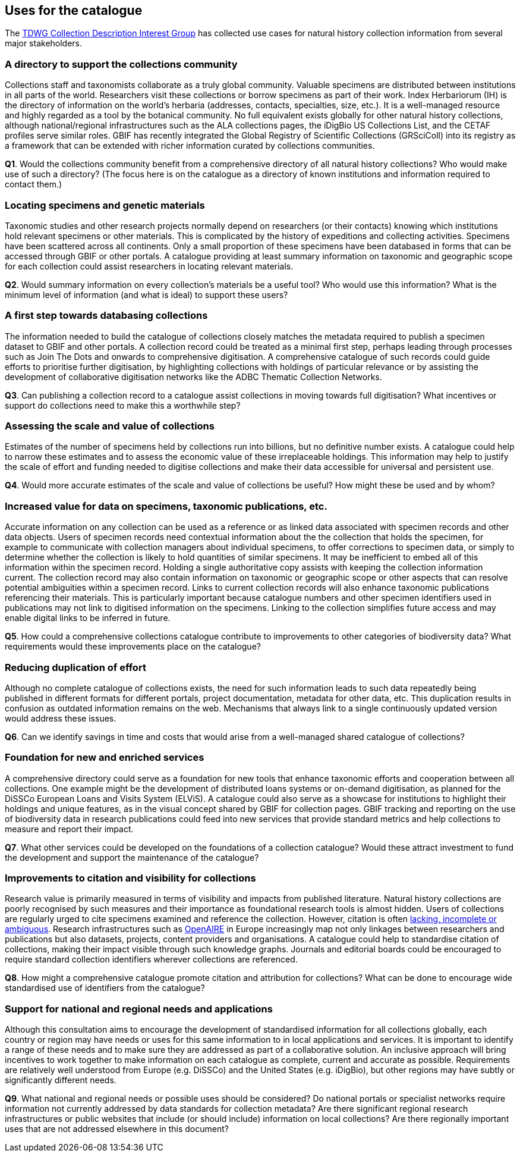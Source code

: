 [[uses-for-the-catalogue]]
== Uses for the catalogue

The https://github.com/tdwg/cd/tree/master/reference/use_cases[TDWG Collection Description Interest Group] has collected use cases for natural history collection information from several major stakeholders.

=== A directory to support the collections community

Collections staff and taxonomists collaborate as a truly global community. Valuable specimens are distributed between institutions in all parts of the world. Researchers visit these collections or borrow specimens as part of their work. Index Herbariorum (IH) is the directory of information on the world’s herbaria (addresses, contacts, specialties, size, etc.). It is a well-managed resource and highly regarded as a tool by the botanical community. No full equivalent exists globally for other natural history collections, although national/regional infrastructures such as the ALA collections pages, the iDigBio US Collections List, and the CETAF profiles serve similar roles. GBIF has recently integrated the Global Registry of Scientific Collections (GRSciColl) into its registry as a framework that can be extended with richer information curated by collections communities.

====
*Q1*. Would the collections community benefit from a comprehensive directory of all natural history collections? Who would make use of such a directory? (The focus here is on the catalogue as a directory of known institutions and information required to contact them.)
====

=== Locating specimens and genetic materials

Taxonomic studies and other research projects normally depend on researchers (or their contacts) knowing which institutions hold relevant specimens or other materials. This is complicated by the history of expeditions and collecting activities. Specimens have been scattered across all continents. Only a small proportion of these specimens have been databased in forms that can be accessed through GBIF or other portals. A catalogue providing at least summary information on taxonomic and geographic scope for each collection could assist researchers in locating relevant materials.

====
*Q2*. Would summary information on every collection’s materials be a useful tool? Who would use this information? What is the minimum level of information (and what is ideal) to support these users?
====

=== A first step towards databasing collections

The information needed to build the catalogue of collections closely matches the metadata required to publish a specimen dataset to GBIF and other portals. A collection record could be treated as a minimal first step, perhaps leading through processes such as Join The Dots and onwards to comprehensive digitisation. A comprehensive catalogue of such records could guide efforts to prioritise further digitisation, by highlighting collections with holdings of particular relevance or by assisting the development of collaborative digitisation networks like the ADBC Thematic Collection Networks.

====
*Q3*. Can publishing a collection record to a catalogue assist collections in moving towards full digitisation? What incentives or support do collections need to make this a worthwhile step?
====

=== Assessing the scale and value of collections

Estimates of the number of specimens held by collections run into billions, but no definitive number exists. A catalogue could help to narrow these estimates and to assess the economic value of these irreplaceable holdings. This information may help to justify the scale of effort and funding needed to digitise collections and make their data accessible for universal and persistent use.

====
*Q4*. Would more accurate estimates of the scale and value of collections be useful? How might these be used and by whom?
====

=== Increased value for data on specimens, taxonomic publications, etc.

Accurate information on any collection can be used as a reference or as linked data associated with specimen records and other data objects. Users of specimen records need contextual information about the the collection that holds the specimen, for example to communicate with collection managers about individual specimens, to offer corrections to specimen data, or simply to determine whether the collection is likely to hold quantities of similar specimens. It may be inefficient to embed all of this information within the specimen record. Holding a single authoritative copy assists with keeping the collection information current. The collection record may also contain information on taxonomic or geographic scope or other aspects that can resolve potential ambiguities within a specimen record. Links to current collection records will also enhance taxonomic publications referencing their materials. This is particularly important because catalogue numbers and other specimen identifiers used in publications may not link to digitised information on the specimens. Linking to the collection simplifies future access and may enable digital links to be inferred in future.

====
*Q5*. How could a comprehensive collections catalogue contribute to improvements to other categories of biodiversity data? What requirements would these improvements place on the catalogue?
====

=== Reducing duplication of effort

Although no complete catalogue of collections exists, the need for such information leads to such data repeatedly being published in different formats for different portals, project documentation, metadata for other data, etc. This duplication results in confusion as outdated information remains on the web. Mechanisms that always link to a single continuously updated version would address these issues.

====
*Q6*. Can we identify savings in time and costs that would arise from a well-managed shared catalogue of collections?
====

=== Foundation for new and enriched services

A comprehensive directory could serve as a foundation for new tools that enhance taxonomic efforts and cooperation between all collections. One example might be the development of distributed loans systems or on-demand digitisation, as planned for the DiSSCo European Loans and Visits System (ELViS). A catalogue could also serve as a showcase for institutions to highlight their holdings and unique features, as in the visual concept shared by GBIF for collection pages. GBIF tracking and reporting on the use of biodiversity data in research publications could feed into new services that provide standard metrics and help collections to measure and report their impact.

====
*Q7*. What other services could be developed on the foundations of a collection catalogue? Would these attract investment to fund the development and support the maintenance of the catalogue?
====

=== Improvements to citation and visibility for collections

Research value is primarily measured in terms of visibility and impacts from published literature. Natural history collections are poorly recognised by such measures and their importance as foundational research tools is almost hidden. Users of collections are regularly urged to cite specimens examined and reference the collection. However, citation is often https://fistfulofcinctans.wordpress.com/2016/06/23/how-and-why-to-cite-museum-specimens-in-research/[lacking, incomplete or ambiguous]. Research infrastructures such as https://explore.openaire.eu/search/find[OpenAIRE] in Europe increasingly map not only linkages between researchers and publications but also datasets, projects, content providers and organisations. A catalogue could help to standardise citation of collections, making their impact visible through such knowledge graphs. Journals and editorial boards could be encouraged to require standard collection identifiers wherever collections are referenced.

====
*Q8*. How might a comprehensive catalogue promote citation and attribution for collections? What can be done to encourage wide standardised use of identifiers from the catalogue?
====

=== Support for national and regional needs and applications

Although this consultation aims to encourage the development of standardised information for all collections globally, each country or region may have needs or uses for this same information to in local applications and services. It is important to identify a range of these needs and to make sure they are addressed as part of a collaborative solution. An inclusive approach will bring incentives to work together to make information on each catalogue as complete, current and accurate as possible. Requirements are relatively well understood from Europe (e.g. DiSSCo) and the United States (e.g. iDigBio), but other regions may have subtly or significantly different needs.

====
*Q9*. What national and regional needs or possible uses should be considered? Do national portals or specialist networks require information not currently addressed by data standards for collection metadata? Are there significant regional research infrastructures or public websites that include (or should include) information on local collections? Are there regionally important uses that are not addressed elsewhere in this document?
====
